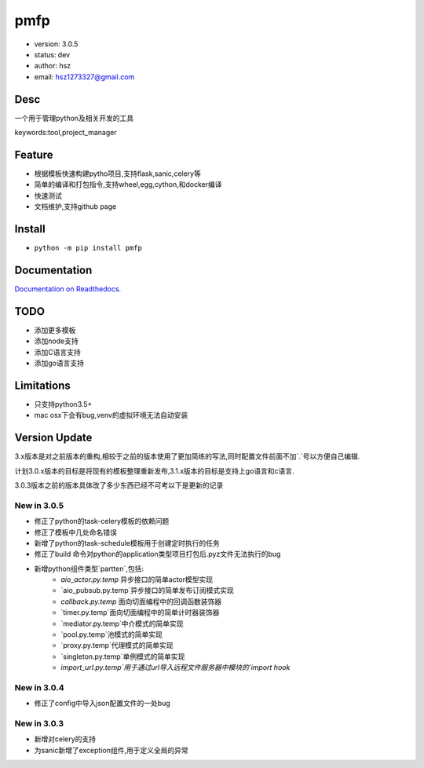 pmfp
===============================
* version: 3.0.5
* status: dev
* author: hsz
* email: hsz1273327@gmail.com


Desc
--------------------------------
一个用于管理python及相关开发的工具

keywords:tool,project_manager


Feature
----------------------
* 根据模板快速构建pytho项目,支持flask,sanic,celery等
* 简单的编译和打包指令,支持wheel,egg,cython,和docker编译
* 快速测试
* 文档维护,支持github page




Install
--------------------------------
- ``python -m pip install pmfp``


Documentation
--------------------------------
`Documentation on Readthedocs <https://github.com/Python-Tools/pmfp>`_.


TODO
-----------------------------------
* 添加更多模板
* 添加node支持
* 添加C语言支持
* 添加go语言支持


Limitations
-----------
* 只支持python3.5+
* mac osx下会有bug,venv的虚拟环境无法自动安装


Version Update
------------------

3.x版本是对之前版本的重构,相较于之前的版本使用了更加简练的写法,同时配置文件前面不加`.`号以方便自己编辑.

计划3.0.x版本的目标是将现有的模板整理重新发布,3.1.x版本的目标是支持上go语言和c语言.

3.0.3版本之前的版本具体改了多少东西已经不可考以下是更新的记录

New in 3.0.5
^^^^^^^^^^^^^^^^

* 修正了python的task-celery模板的依赖问题
* 修正了模板中几处命名错误
* 新增了python的task-schedule模板用于创建定时执行的任务
* 修正了build 命令对python的application类型项目打包后.pyz文件无法执行的bug
* 新增python组件类型`partten`,包括:
    + `aio_actor.py.temp` 异步接口的简单actor模型实现
    + `aio_pubsub.py.temp`异步接口的简单发布订阅模式实现
    + `callback.py.temp` 面向切面编程中的回调函数装饰器
    + `timer.py.temp`面向切面编程中的简单计时器装饰器
    + `mediator.py.temp`中介模式的简单实现
    + `pool.py.temp`池模式的简单实现
    + `proxy.py.temp`代理模式的简单实现
    + `singleton.py.temp`单例模式的简单实现
    + `import_url.py.temp`用于通过url导入远程文件服务器中模块的`import hook`

New in 3.0.4
^^^^^^^^^^^^^^^^
* 修正了config中导入json配置文件的一处bug

New in 3.0.3
^^^^^^^^^^^^^^^^

* 新增对celery的支持
* 为sanic新增了exception组件,用于定义全局的异常